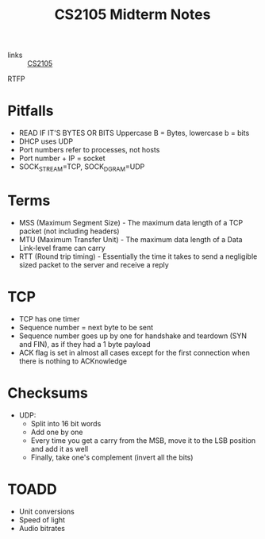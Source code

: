 :PROPERTIES:
:ID:       62f570c5-f97f-4713-971c-bdc3e0150d8d
:END:
#+title: CS2105 Midterm Notes

- links :: [[id:192A0605-67DE-4277-9FEF-5C16C81937F8][CS2105]]

RTFP

* Pitfalls
- READ IF IT'S BYTES OR BITS Uppercase B = Bytes, lowercase b = bits
- DHCP uses UDP
- Port numbers refer to processes, not hosts
- Port number + IP = socket
- SOCK_STREAM=TCP, SOCK_DGRAM=UDP
* Terms
- MSS (Maximum Segment Size) - The maximum data length of a TCP packet (not including headers)
- MTU (Maximum Transfer Unit) - The maximum data length of a Data Link-level frame can carry
- RTT (Round trip timing) - Essentially the time it takes to send a negligible sized packet to the server and receive a reply
* TCP
- TCP has one timer
- Sequence number = next byte to be sent
- Sequence number goes up by one for handshake and teardown (SYN and FIN), as if they had a 1 byte payload
- ACK flag is set in almost all cases except for the first connection when there is nothing to ACKnowledge
* Checksums
- UDP:
  - Split into 16 bit words
  - Add one by one
  - Every time you get a carry from the MSB, move it to the LSB position and add it as well
  - Finally, take one's complement (invert all the bits)

* TOADD
- Unit conversions
- Speed of light
- Audio bitrates
